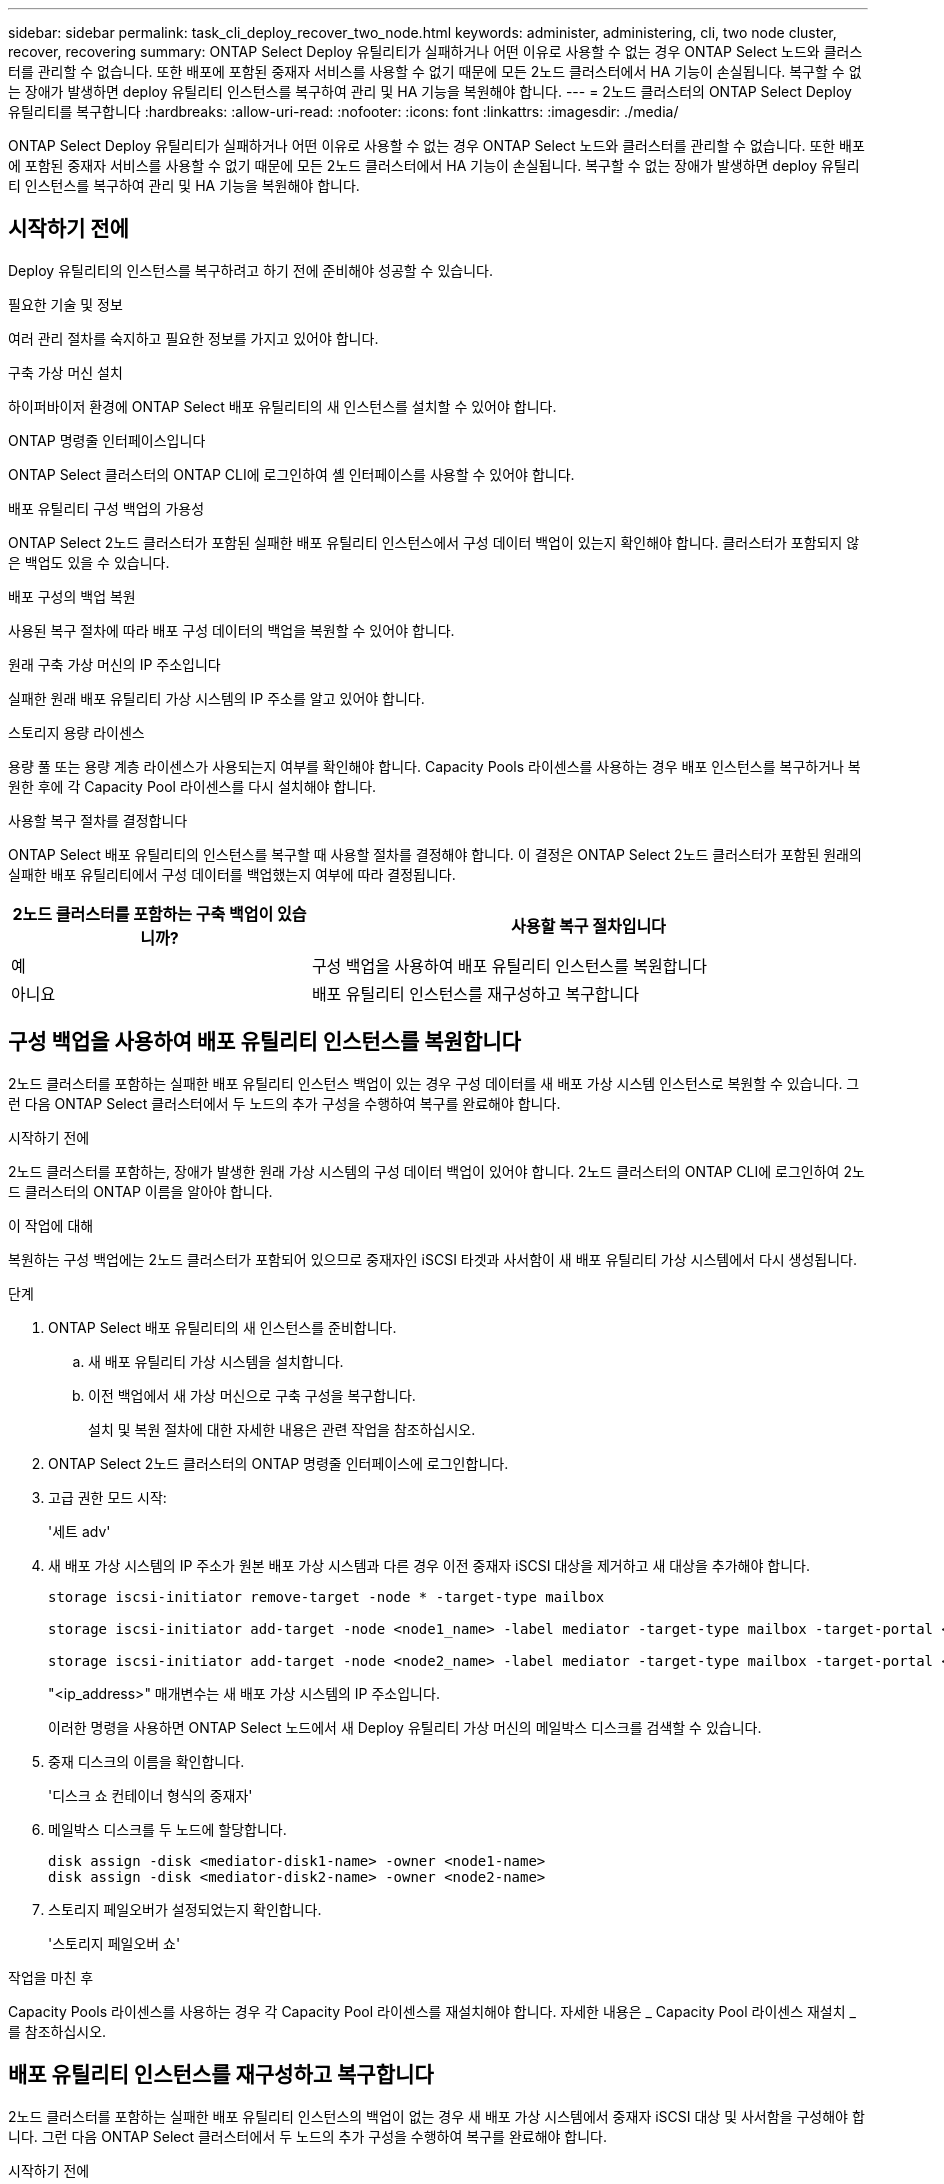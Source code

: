 ---
sidebar: sidebar 
permalink: task_cli_deploy_recover_two_node.html 
keywords: administer, administering, cli, two node cluster, recover, recovering 
summary: ONTAP Select Deploy 유틸리티가 실패하거나 어떤 이유로 사용할 수 없는 경우 ONTAP Select 노드와 클러스터를 관리할 수 없습니다. 또한 배포에 포함된 중재자 서비스를 사용할 수 없기 때문에 모든 2노드 클러스터에서 HA 기능이 손실됩니다. 복구할 수 없는 장애가 발생하면 deploy 유틸리티 인스턴스를 복구하여 관리 및 HA 기능을 복원해야 합니다. 
---
= 2노드 클러스터의 ONTAP Select Deploy 유틸리티를 복구합니다
:hardbreaks:
:allow-uri-read: 
:nofooter: 
:icons: font
:linkattrs: 
:imagesdir: ./media/


[role="lead"]
ONTAP Select Deploy 유틸리티가 실패하거나 어떤 이유로 사용할 수 없는 경우 ONTAP Select 노드와 클러스터를 관리할 수 없습니다. 또한 배포에 포함된 중재자 서비스를 사용할 수 없기 때문에 모든 2노드 클러스터에서 HA 기능이 손실됩니다. 복구할 수 없는 장애가 발생하면 deploy 유틸리티 인스턴스를 복구하여 관리 및 HA 기능을 복원해야 합니다.



== 시작하기 전에

Deploy 유틸리티의 인스턴스를 복구하려고 하기 전에 준비해야 성공할 수 있습니다.

.필요한 기술 및 정보
여러 관리 절차를 숙지하고 필요한 정보를 가지고 있어야 합니다.

.구축 가상 머신 설치
하이퍼바이저 환경에 ONTAP Select 배포 유틸리티의 새 인스턴스를 설치할 수 있어야 합니다.

.ONTAP 명령줄 인터페이스입니다
ONTAP Select 클러스터의 ONTAP CLI에 로그인하여 셸 인터페이스를 사용할 수 있어야 합니다.

.배포 유틸리티 구성 백업의 가용성
ONTAP Select 2노드 클러스터가 포함된 실패한 배포 유틸리티 인스턴스에서 구성 데이터 백업이 있는지 확인해야 합니다. 클러스터가 포함되지 않은 백업도 있을 수 있습니다.

.배포 구성의 백업 복원
사용된 복구 절차에 따라 배포 구성 데이터의 백업을 복원할 수 있어야 합니다.

.원래 구축 가상 머신의 IP 주소입니다
실패한 원래 배포 유틸리티 가상 시스템의 IP 주소를 알고 있어야 합니다.

.스토리지 용량 라이센스
용량 풀 또는 용량 계층 라이센스가 사용되는지 여부를 확인해야 합니다. Capacity Pools 라이센스를 사용하는 경우 배포 인스턴스를 복구하거나 복원한 후에 각 Capacity Pool 라이센스를 다시 설치해야 합니다.

.사용할 복구 절차를 결정합니다
ONTAP Select 배포 유틸리티의 인스턴스를 복구할 때 사용할 절차를 결정해야 합니다. 이 결정은 ONTAP Select 2노드 클러스터가 포함된 원래의 실패한 배포 유틸리티에서 구성 데이터를 백업했는지 여부에 따라 결정됩니다.

[cols="35,65"]
|===
| 2노드 클러스터를 포함하는 구축 백업이 있습니까? | 사용할 복구 절차입니다 


| 예 | 구성 백업을 사용하여 배포 유틸리티 인스턴스를 복원합니다 


| 아니요 | 배포 유틸리티 인스턴스를 재구성하고 복구합니다 
|===


== 구성 백업을 사용하여 배포 유틸리티 인스턴스를 복원합니다

2노드 클러스터를 포함하는 실패한 배포 유틸리티 인스턴스 백업이 있는 경우 구성 데이터를 새 배포 가상 시스템 인스턴스로 복원할 수 있습니다. 그런 다음 ONTAP Select 클러스터에서 두 노드의 추가 구성을 수행하여 복구를 완료해야 합니다.

.시작하기 전에
2노드 클러스터를 포함하는, 장애가 발생한 원래 가상 시스템의 구성 데이터 백업이 있어야 합니다. 2노드 클러스터의 ONTAP CLI에 로그인하여 2노드 클러스터의 ONTAP 이름을 알아야 합니다.

.이 작업에 대해
복원하는 구성 백업에는 2노드 클러스터가 포함되어 있으므로 중재자인 iSCSI 타겟과 사서함이 새 배포 유틸리티 가상 시스템에서 다시 생성됩니다.

.단계
. ONTAP Select 배포 유틸리티의 새 인스턴스를 준비합니다.
+
.. 새 배포 유틸리티 가상 시스템을 설치합니다.
.. 이전 백업에서 새 가상 머신으로 구축 구성을 복구합니다.
+
설치 및 복원 절차에 대한 자세한 내용은 관련 작업을 참조하십시오.



. ONTAP Select 2노드 클러스터의 ONTAP 명령줄 인터페이스에 로그인합니다.
. 고급 권한 모드 시작:
+
'세트 adv'

. 새 배포 가상 시스템의 IP 주소가 원본 배포 가상 시스템과 다른 경우 이전 중재자 iSCSI 대상을 제거하고 새 대상을 추가해야 합니다.
+
....
storage iscsi-initiator remove-target -node * -target-type mailbox

storage iscsi-initiator add-target -node <node1_name> -label mediator -target-type mailbox -target-portal <ip_address> -target-name <target>

storage iscsi-initiator add-target -node <node2_name> -label mediator -target-type mailbox -target-portal <ip_address> -target-name <target>
....
+
"<ip_address>" 매개변수는 새 배포 가상 시스템의 IP 주소입니다.

+
이러한 명령을 사용하면 ONTAP Select 노드에서 새 Deploy 유틸리티 가상 머신의 메일박스 디스크를 검색할 수 있습니다.

. 중재 디스크의 이름을 확인합니다.
+
'디스크 쇼 컨테이너 형식의 중재자'

. 메일박스 디스크를 두 노드에 할당합니다.
+
....
disk assign -disk <mediator-disk1-name> -owner <node1-name>
disk assign -disk <mediator-disk2-name> -owner <node2-name>
....
. 스토리지 페일오버가 설정되었는지 확인합니다.
+
'스토리지 페일오버 쇼'



.작업을 마친 후
Capacity Pools 라이센스를 사용하는 경우 각 Capacity Pool 라이센스를 재설치해야 합니다. 자세한 내용은 _ Capacity Pool 라이센스 재설치 _ 를 참조하십시오.



== 배포 유틸리티 인스턴스를 재구성하고 복구합니다

2노드 클러스터를 포함하는 실패한 배포 유틸리티 인스턴스의 백업이 없는 경우 새 배포 가상 시스템에서 중재자 iSCSI 대상 및 사서함을 구성해야 합니다. 그런 다음 ONTAP Select 클러스터에서 두 노드의 추가 구성을 수행하여 복구를 완료해야 합니다.

.시작하기 전에
새 배포 유틸리티 인스턴스의 중재 대상 이름이 있어야 합니다. 2노드 클러스터의 ONTAP CLI에 로그인하여 2노드 클러스터의 ONTAP 이름을 알아야 합니다.

.이 작업에 대해
2노드 클러스터가 포함되어 있지 않더라도 필요에 따라 구성 백업을 새 구축 가상 머신에 복구할 수 있습니다. 2노드 클러스터는 복구를 통해 다시 생성되지 않으므로 배포에 있는 ONTAP Select 온라인 설명서 웹 페이지를 통해 중재 iSCSI 대상과 사서함을 새 배포 유틸리티 인스턴스에 수동으로 추가해야 합니다. 2노드 클러스터에 로그인하여 2노드 클러스터의 ONTAP 이름을 알아야 합니다.


NOTE: 복구 절차의 목표는 정상 HA 테이크오버 및 반환 작업을 수행할 수 있는 정상 상태로 2노드 클러스터를 복원하는 것입니다.

.단계
. ONTAP Select 배포 유틸리티의 새 인스턴스를 준비합니다.
+
.. 새 배포 유틸리티 가상 시스템을 설치합니다.
.. 필요에 따라 이전 백업에서 새 가상 머신으로 구축 구성을 복구합니다.
+
이전 백업을 복원하면 새 배포 인스턴스에 2노드 클러스터가 포함되지 않습니다. 설치 및 복원 절차에 대한 자세한 내용은 관련 정보 섹션을 참조하십시오.



. ONTAP Select 2노드 클러스터의 ONTAP 명령줄 인터페이스에 로그인합니다.
. 고급 특별 권한 모드 시작:
+
'세트 adv'

. 중재자 iSCSI 대상 이름 가져오기:
+
'스토리지 iSCSI-initiator show-target-type mailbox'

. 새 배포 유틸리티 가상 컴퓨터에서 온라인 설명서 웹 페이지에 액세스하고 관리자 계정을 사용하여 로그인합니다.
+
'\http://<ip_address>/api/ui`

+
구축 가상 머신의 IP 주소를 사용해야 합니다.

. 중재자 * 를 클릭한 다음 * GET/mediators * 를 클릭합니다.
. 배포에서 유지 관리하는 중개자 목록을 표시하려면 * 시험 사용! * 을 클릭합니다.
+
원하는 중재자 인스턴스의 ID를 확인합니다.

. 중재자 * 를 클릭한 다음 * POST * 를 클릭합니다.
. 중재자_ID의 값을 제공하십시오
. ISCSI_TARGET 옆의 * Model * 을 클릭하고 이름 값을 입력합니다.
+
iqn_name 매개 변수의 대상 이름을 사용합니다.

. 중재자 iSCSI 대상을 만들려면 * 시험 사용! * 을 클릭합니다.
+
요청이 성공하면 HTTP 상태 코드 200을 받게 됩니다.

. 새 배포 가상 시스템의 IP 주소가 원본 배포 가상 시스템과 다른 경우 ONTAP CLI를 사용하여 이전의 중재 iSCSI 대상을 제거하고 새 대상을 추가해야 합니다.
+
....
storage iscsi-initiator remove-target -node * -target-type mailbox

storage iscsi-initiator add-target -node <node1_name> -label mediator -target-type mailbox -target-portal <ip_address> -target-name <target>

storage iscsi-initiator add-target -node <node2_name> -label mediator-target-type mailbox -target-portal <ip_address> -target-name <target>
....
+
"<ip_address>" 매개변수는 새 배포 가상 시스템의 IP 주소입니다.



이러한 명령을 사용하면 ONTAP Select 노드에서 새 Deploy 유틸리티 가상 머신의 메일박스 디스크를 검색할 수 있습니다.

. 중재 디스크의 이름을 확인합니다.
+
'디스크 쇼 컨테이너 형식의 중재자'

. 메일박스 디스크를 두 노드에 할당합니다.
+
....
disk assign -disk <mediator-disk1-name> -owner <node1-name>

disk assign -disk <mediator-disk2-name> -owner <node2-name>
....
. 스토리지 페일오버가 설정되었는지 확인합니다.
+
'스토리지 페일오버 쇼'



.작업을 마친 후
Capacity Pools 라이센스를 사용하는 경우 각 Capacity Pool 라이센스를 재설치해야 합니다. 자세한 내용은 Capacity Pool 라이센스 다시 설치 를 참조하십시오.

.관련 정보
* link:task_install_deploy.html["ONTAP Select Deploy를 설치합니다"]
* link:task_cli_migrate_deploy.html#restoring-the-deploy-configuration-data-to-the-new-virtual-machine["구축 구성 데이터를 새 가상 머신에 복구합니다"]
* link:task_adm_licenses.html#reinstalling-a-capacity-pool-license["Capacity Pool 라이센스를 다시 설치합니다"]

